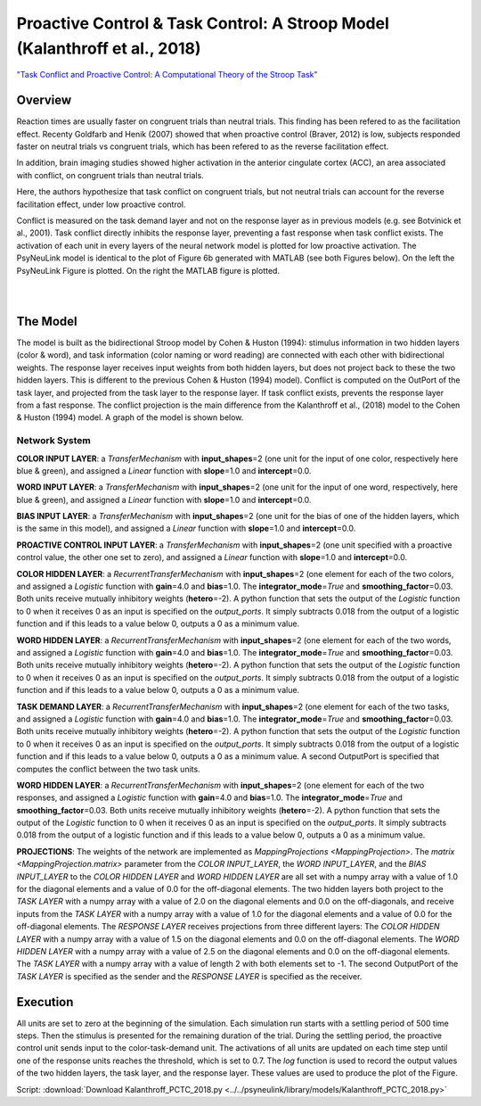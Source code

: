 Proactive Control & Task Control: A Stroop Model (Kalanthroff et al., 2018)
===========================================================================
`"Task Conflict and Proactive Control: A Computational Theory of the Stroop Task" <https://www.ncbi.nlm.nih.gov/m/pubmed/25257710/>`_

Overview
--------
Reaction times are usually faster on congruent trials than neutral trials. This finding
has been refered to as the facilitation effect. Recenty Goldfarb and Henik (2007) showed that when proactive control
(Braver, 2012) is low, subjects responded faster on neutral trials vs congruent trials, which has been refered to as
the reverse facilitation effect.

In addition, brain imaging studies showed higher activation in the anterior cingulate cortex (ACC), an area
associated with conflict, on congruent trials than neutral trials.

Here, the authors hypothesize that task conflict on congruent trials, but not neutral trials can account for the
reverse facilitation effect, under low proactive control.

Conflict is measured on the task demand layer and not on the response layer as in previous models
(e.g. see Botvinick et al., 2001). Task conflict directly inhibits the response layer, preventing a fast response when
task conflict exists. The activation of each unit in every layers of the neural network model is plotted for low
proactive activation. The PsyNeuLink model is identical to the plot of Figure 6b generated with MATLAB (see both Figures
below). On the left the PsyNeuLink Figure is plotted. On the right the MATLAB figure is plotted.

.. _PCTC_0_025_PNL_Fig:

.. figure:: _static/PCTC_0_025_PNL.svg
   :figwidth: 45 %
   :align: left
   :alt: Kalanthroff et al., 2018 plot produced by PsyNeuLink

.. _PCTC_0_025_MATLAB_FIGURE_Fig:

.. figure:: _static/PCTC_0_025_MATLAB_FIGURE.svg
   :figwidth: 45 %
   :align: right
   :alt: Kalanthroff et al., 2018 plot produced by MATLAB


The Model
---------
The model is built as the bidirectional Stroop model by Cohen & Huston (1994): stimulus information in two hidden
layers (color & word), and task information (color naming or word reading) are connected with each other with
bidirectional weights. The response layer receives input weights from both hidden layers, but does not project back to
these the two hidden layers. This is different to the previous Cohen & Huston (1994) model).
Conflict is computed on the OutPort of the task layer, and projected from the task layer to the response layer.
If task conflict exists, prevents the response layer from a fast response.
The conflict projection is the main difference from the Kalanthroff et al., (2018) model to the Cohen & Huston (1994)
model. A graph of the model is shown below.

.. _Kalanthroff2016_System_Graph:

.. figure:: _static/PCTC_Graph.svg
   :figwidth: 75 %
   :align: center
   :alt: Kalanthroff System Graph

Network System
~~~~~~~~~~~~~~
**COLOR INPUT LAYER**:  a `TransferMechanism` with **input_shapes**\ =2 (one unit for the input of one color, respectively
here blue & green), and assigned a `Linear` function with **slope**\ =1.0 and **intercept**\ =0.0.

**WORD INPUT LAYER**:  a `TransferMechanism` with **input_shapes**\ =2 (one unit for the input of one word, respectively,
here blue & green), and assigned a `Linear` function with **slope**\ =1.0 and **intercept**\ =0.0.

**BIAS INPUT LAYER**:  a `TransferMechanism` with **input_shapes**\ =2 (one unit for the bias of one of the hidden layers,
which is the same in this model), and assigned a `Linear` function with **slope**\ =1.0 and **intercept**\ =0.0.

**PROACTIVE CONTROL INPUT LAYER**:  a `TransferMechanism` with **input_shapes**\ =2 (one unit specified with a proactive control
value, the other one set to zero), and assigned a `Linear` function with **slope**\ =1.0 and **intercept**\ =0.0.

**COLOR HIDDEN LAYER**: a `RecurrentTransferMechanism` with **input_shapes**\ =2 (one element for each of the two colors, and
assigned a `Logistic` function with **gain**\ =4.0 and **bias**\ =1.0. The **integrator_mode**\ =\ `True`
and **smoothing_factor**\ =0.03. Both units receive mutually inhibitory weights (**hetero**\ =-2). A python function that
sets the output of the `Logistic` function to 0 when it receives 0 as an input is specified on the `output_ports`. It
simply subtracts 0.018 from the output of a logistic function and if this leads to a value below 0,
outputs a 0 as a minimum value.

**WORD HIDDEN LAYER**: a `RecurrentTransferMechanism` with **input_shapes**\ =2 (one element for each of the two words, and
assigned a `Logistic` function with **gain**\ =4.0 and **bias**\ =1.0. The **integrator_mode**\ =\ `True`
and **smoothing_factor**\ =0.03. Both units receive mutually inhibitory weights (**hetero**\ =-2). A python function that
sets the output of the `Logistic` function to 0 when it receives 0 as an input is specified on the `output_ports`. It
simply subtracts 0.018 from the output of a logistic function and if this leads to a value below 0,
outputs a 0 as a minimum value.

**TASK DEMAND LAYER**: a `RecurrentTransferMechanism` with **input_shapes**\ =2 (one element for each of the two tasks, and
assigned a `Logistic` function with **gain**\ =4.0 and **bias**\ =1.0. The **integrator_mode**\ =\ `True`
and **smoothing_factor**\ =0.03. Both units receive mutually inhibitory weights (**hetero**\ =-2). A python function that
sets the output of the `Logistic` function to 0 when it receives 0 as an input is specified on the `output_ports`. It
simply subtracts 0.018 from the output of a logistic function and if this leads to a value below 0,
outputs a 0 as a minimum value. A second OutputPort is specified that computes the conflict between the two task
units.

**WORD HIDDEN LAYER**: a `RecurrentTransferMechanism` with **input_shapes**\ =2 (one element for each of the two responses, and
assigned a `Logistic` function with **gain**\ =4.0 and **bias**\ =1.0. The **integrator_mode**\ =\ `True`
and **smoothing_factor**\ =0.03. Both units receive mutually inhibitory weights (**hetero**\ =-2). A python function that
sets the output of the `Logistic` function to 0 when it receives 0 as an input is specified on the `output_ports`. It
simply subtracts 0.018 from the output of a logistic function and if this leads to a value below 0,
outputs a 0 as a minimum value.

**PROJECTIONS**:  The weights of the  network are implemented as `MappingProjections <MappingProjection>`.
The `matrix <MappingProjection.matrix>` parameter from the *COLOR INPUT_LAYER*, the *WORD INPUT_LAYER*, and the
*BIAS INPUT_LAYER* to the *COLOR HIDDEN LAYER* and *WORD HIDDEN LAYER* are all set with a numpy array with a value of
1.0 for the diagonal elements and a value of 0.0 for the off-diagonal elements.
The two hidden layers both project to the *TASK LAYER* with a numpy array with a value of 2.0 on the diagonal elements
and 0.0 on the off-diagonals, and receive inputs from the *TASK LAYER* with a numpy array with a value of 1.0 for the
diagonal elements and a value of 0.0 for the off-diagonal elements. The *RESPONSE LAYER* receives projections from
three  different layers:
The *COLOR HIDDEN LAYER* with a numpy array with a value of 1.5 on the diagonal elements and 0.0 on the off-diagonal
elements.
The *WORD HIDDEN LAYER* with a numpy array with a value of 2.5 on the diagonal elements and 0.0 on the off-diagonal
elements.
The *TASK LAYER* with a numpy array with a value of length 2 with both elements set to -1. The second OutputPort
of the *TASK LAYER* is specified as the sender and the *RESPONSE LAYER* is specified as the receiver.

Execution
---------
All units are set to zero at the beginning of the simulation. Each simulation run starts with a settling
period of 500 time steps. Then the stimulus is presented for the remaining duration of the trial.
During the settling period, the proactive control unit sends input to the color-task-demand unit.
The activations of all units are updated on each time step until one of the response units reaches the threshold,
which is set to 0.7. The `log` function is used to record the output values of the two hidden layers, the task layer,
and the response layer. These values are used to produce the plot of the Figure.

Script: :download:`Download Kalanthroff_PCTC_2018.py <../../psyneulink/library/models/Kalanthroff_PCTC_2018.py>`
